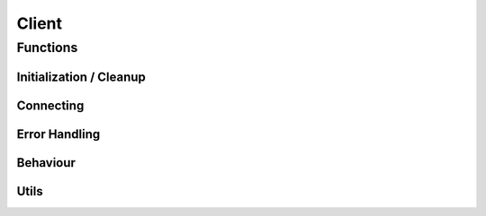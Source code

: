 ..
  Most of our documentation is generated from our source code comments,
    please head to github.com/cee-studio/orca if you want to contribute!

  The following files contains the documentation used to generate this page: 
  - discord.h (for public datatypes)
  - discord-internal.h (for private datatypes)
  - specs/discord/ (for generated datatypes)

======
Client
======

.. doxygenstruct:: discord
.. doxygenenum:: discord_event_scheduler

Functions
---------

Initialization / Cleanup
~~~~~~~~~~~~~~~~~~~~~~~~

.. doxygenfunction:: discord_global_init
.. doxygenfunction:: discord_global_cleanup
.. doxygenfunction:: discord_init
.. doxygenfunction:: discord_config_init
.. doxygenfunction:: discord_clone
.. doxygenfunction:: discord_cleanup

Connecting
~~~~~~~~~~

.. doxygenfunction:: discord_run
.. doxygenfunction:: discord_shutdown
.. doxygenfunction:: discord_reconnect

Error Handling
~~~~~~~~~~~~~~

.. doxygenfunction:: discord_strerror

Behaviour
~~~~~~~~~

.. doxygenfunction:: discord_add_intents
.. doxygenfunction:: discord_remove_intents
.. doxygenfunction:: discord_set_prefix
.. doxygenfunction:: discord_set_event_scheduler

Utils
~~~~~

.. doxygenfunction:: discord_set_data
.. doxygenfunction:: discord_get_data
.. doxygenfunction:: discord_set_presence
.. doxygenfunction:: discord_get_ping
